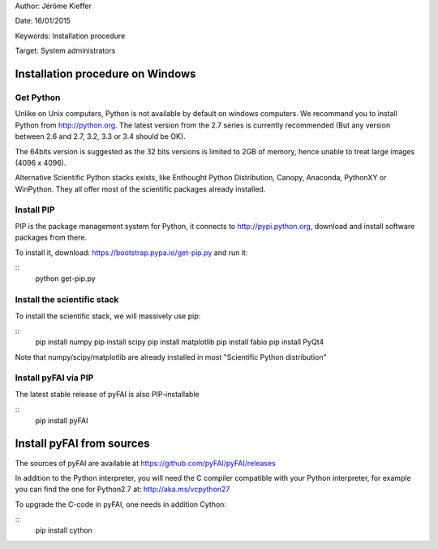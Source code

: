 
Author: Jérôme Kieffer

Date: 16/01/2015

Keywords: Installation procedure

Target: System administrators


Installation procedure on Windows
=================================

Get Python
----------

Unlike on Unix computers, Python is not available by default on windows computers.
We recommand you to install Python from http://python.org. The latest version from the 2.7 series
is currently recommended (But any version between 2.6 and 2.7, 3.2, 3.3 or 3.4 should be OK).

The 64bits version is suggested as the 32 bits versions is limited to 2GB of memory, hence unable to treat large images (4096 x 4096).

Alternative Scientific Python stacks exists, like Enthought Python Distribution, Canopy, Anaconda, PythonXY
or WinPython. They all offer most of the scientific packages already installed.

Install PIP
-----------

PIP is the package management system for Python, it connects to http://pypi.python.org,
download and install software packages from there.

To install it, download:
https://bootstrap.pypa.io/get-pip.py
and run it:

::
   python get-pip.py

Install the scientific stack
----------------------------

To install the scientific stack, we will massively use pip:

::
   pip install numpy
   pip install scipy
   pip install matplotlib
   pip install fabio
   pip install PyQt4

Note that numpy/scipy/matplotlib are already installed in most "Scientific Python distribution"


Install pyFAI via PIP
---------------------

The latest stable release of pyFAI is also PIP-installable

::
   pip install pyFAI



Install pyFAI from sources
==========================

The sources of pyFAI are available at https://github.com/pyFAI/pyFAI/releases

In addition to the Python interpreter, you will need the C compiler compatible with your Python interpreter, for example you can find the one for Python2.7 at:
http://aka.ms/vcpython27

To upgrade the C-code in pyFAI, one needs in addition Cython:

::
   pip install cython

